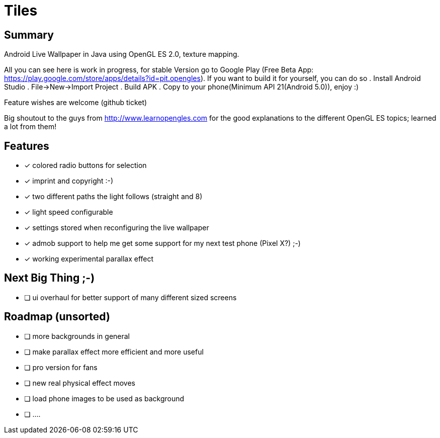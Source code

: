 = Tiles

== Summary

Android Live Wallpaper in Java using OpenGL ES 2.0, texture mapping.

All you can see here is work in progress, for stable Version go to Google Play
(Free Beta App: https://play.google.com/store/apps/details?id=pit.opengles).
If you want to build it for yourself, you can do so
. Install Android Studio
. File->New->Import Project
. Build APK
. Copy to your phone(Minimum API 21(Android 5.0)), enjoy :)


Feature wishes are welcome (github ticket)

Big shoutout to the guys from http://www.learnopengles.com for the good explanations to the different OpenGL ES topics; learned a lot from them!


== Features
- [x] colored radio buttons for selection
- [x] imprint and copyright :-)
- [x] two different paths the light follows (straight and 8)
- [x] light speed configurable
- [x] settings stored when reconfiguring the live wallpaper
- [x] admob support to help me get some support for my next test phone (Pixel X?) ;-)
- [x] working experimental parallax effect

== Next Big Thing ;-)
* [ ] ui overhaul for better support of many different sized screens

== Roadmap (unsorted)
* [ ] more backgrounds in general
* [ ] make parallax effect more efficient and more useful
* [ ] pro version for fans
* [ ] new real physical effect moves
* [ ] load phone images to be used as background
* [ ] ....
